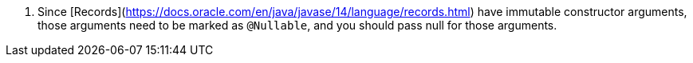 <.>  Since [Records](https://docs.oracle.com/en/java/javase/14/language/records.html) have immutable constructor arguments, those arguments need to be marked as `@Nullable`, and you should pass null for those arguments.
